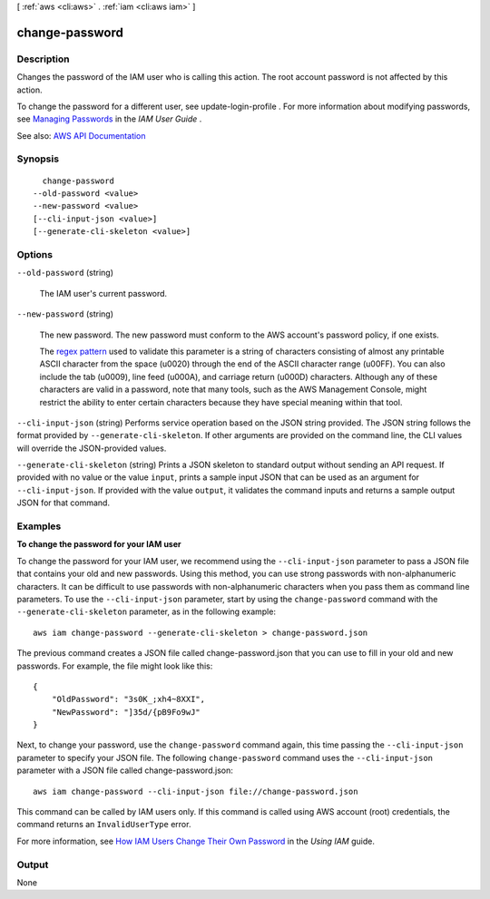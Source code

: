 [ :ref:`aws <cli:aws>` . :ref:`iam <cli:aws iam>` ]

.. _cli:aws iam change-password:


***************
change-password
***************



===========
Description
===========



Changes the password of the IAM user who is calling this action. The root account password is not affected by this action.

 

To change the password for a different user, see  update-login-profile . For more information about modifying passwords, see `Managing Passwords <http://docs.aws.amazon.com/IAM/latest/UserGuide/Using_ManagingLogins.html>`_ in the *IAM User Guide* .



See also: `AWS API Documentation <https://docs.aws.amazon.com/goto/WebAPI/iam-2010-05-08/ChangePassword>`_


========
Synopsis
========

::

    change-password
  --old-password <value>
  --new-password <value>
  [--cli-input-json <value>]
  [--generate-cli-skeleton <value>]




=======
Options
=======

``--old-password`` (string)


  The IAM user's current password.

  

``--new-password`` (string)


  The new password. The new password must conform to the AWS account's password policy, if one exists.

   

  The `regex pattern <http://wikipedia.org/wiki/regex>`_ used to validate this parameter is a string of characters consisting of almost any printable ASCII character from the space (\u0020) through the end of the ASCII character range (\u00FF). You can also include the tab (\u0009), line feed (\u000A), and carriage return (\u000D) characters. Although any of these characters are valid in a password, note that many tools, such as the AWS Management Console, might restrict the ability to enter certain characters because they have special meaning within that tool.

  

``--cli-input-json`` (string)
Performs service operation based on the JSON string provided. The JSON string follows the format provided by ``--generate-cli-skeleton``. If other arguments are provided on the command line, the CLI values will override the JSON-provided values.

``--generate-cli-skeleton`` (string)
Prints a JSON skeleton to standard output without sending an API request. If provided with no value or the value ``input``, prints a sample input JSON that can be used as an argument for ``--cli-input-json``. If provided with the value ``output``, it validates the command inputs and returns a sample output JSON for that command.



========
Examples
========

**To change the password for your IAM user**

To change the password for your IAM user, we recommend using the ``--cli-input-json`` parameter to pass a JSON file that contains your old and new passwords. Using this method, you can use strong passwords with non-alphanumeric characters. It can be difficult to use passwords with non-alphanumeric characters when you pass them as command line parameters. To use the ``--cli-input-json`` parameter, start by using the ``change-password`` command with the ``--generate-cli-skeleton`` parameter, as in the following example::

  aws iam change-password --generate-cli-skeleton > change-password.json

The previous command creates a JSON file called change-password.json that you can use to fill in your old and new passwords. For example, the file might look like this::

  {
      "OldPassword": "3s0K_;xh4~8XXI",
      "NewPassword": "]35d/{pB9Fo9wJ"
  }

Next, to change your password, use the ``change-password`` command again, this time passing the ``--cli-input-json`` parameter to specify your JSON file. The following ``change-password`` command uses the ``--cli-input-json`` parameter with a JSON file called change-password.json::

  aws iam change-password --cli-input-json file://change-password.json

This command can be called by IAM users only. If this command is called using AWS account (root) credentials, the command returns an ``InvalidUserType`` error.

For more information, see `How IAM Users Change Their Own Password`_ in the *Using IAM* guide.

.. _`How IAM Users Change Their Own Password`: http://docs.aws.amazon.com/IAM/latest/UserGuide/Using_ManagingUserPwdSelf.html

======
Output
======

None